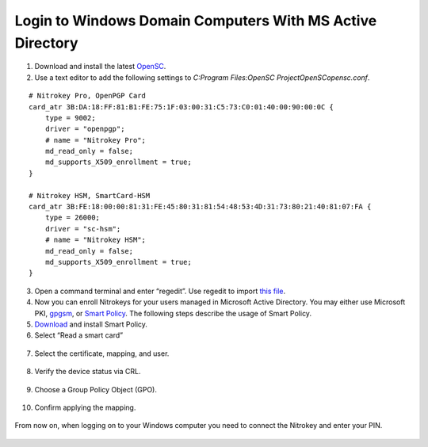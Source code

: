 Login to Windows Domain Computers With MS Active Directory
==========================================================

1. Download and install the latest
   `OpenSC <https://github.com/OpenSC/OpenSC/wiki>`__.
2. Use a text editor to add the following settings to
   *C:\Program Files:\OpenSC Project\OpenSC\opensc.conf*.

::

   # Nitrokey Pro, OpenPGP Card
   card_atr 3B:DA:18:FF:81:B1:FE:75:1F:03:00:31:C5:73:C0:01:40:00:90:00:0C {
       type = 9002;
       driver = "openpgp";
       # name = "Nitrokey Pro";
       md_read_only = false;
       md_supports_X509_enrollment = true;
   }
        
   # Nitrokey HSM, SmartCard-HSM
   card_atr 3B:FE:18:00:00:81:31:FE:45:80:31:81:54:48:53:4D:31:73:80:21:40:81:07:FA {
       type = 26000;
       driver = "sc-hsm";
       # name = "Nitrokey HSM";
       md_read_only = false;
       md_supports_X509_enrollment = true;
   }

3. Open a command terminal and enter “regedit”. Use regedit to import
   `this
   file <https://www.nitrokey.com/sites/default/files/nk-hsm.reg>`__.
4. Now you can enroll Nitrokeys for your users managed in Microsoft
   Active Directory. You may either use Microsoft PKI,
   `gpgsm <https://www.gnupg.org/documentation/manuals/gnupg/Howto-Create-a-Server-Cert.html>`__,
   or `Smart
   Policy <http://www.mysmartlogon.com/products/smart-policy.html>`__.
   The following steps describe the usage of Smart Policy.
5. `Download <http://download.mysmartlogon.com/SmartPolicyv2/SmartPolicy%20-%20Stage%203.exe>`__
   and install Smart Policy.
6. Select “Read a smart card”

.. figure:: /pro/images/login-to-windows-domain-computers-with-ms-active-directory/1.png
   :alt: img1



7. Select the certificate, mapping, and user.

.. figure:: /pro/images/login-to-windows-domain-computers-with-ms-active-directory/2.png
   :alt: img2



8. Verify the device status via CRL.

.. figure:: /pro/images/login-to-windows-domain-computers-with-ms-active-directory/3.png
   :alt: img3



9. Choose a Group Policy Object (GPO).

.. figure:: /pro/images/login-to-windows-domain-computers-with-ms-active-directory/4.png
   :alt: img4



10. Confirm applying the mapping.

.. figure:: /pro/images/login-to-windows-domain-computers-with-ms-active-directory/5.png
   :alt: img5



From now on, when logging on to your Windows computer you need to
connect the Nitrokey and enter your PIN.

.. figure:: /pro/images/login-to-windows-domain-computers-with-ms-active-directory/6.png
   :alt: img6



